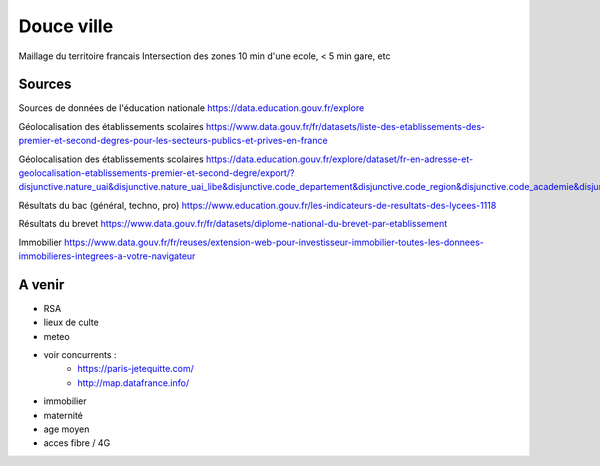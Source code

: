===============
 Douce ville
===============
Maillage du territoire francais
Intersection des zones  10 min d'une ecole, < 5 min gare, etc

Sources
*******

Sources de données de l'éducation nationale `<https://data.education.gouv.fr/explore>`_

Géolocalisation des établissements scolaires `<https://www.data.gouv.fr/fr/datasets/liste-des-etablissements-des-premier-et-second-degres-pour-les-secteurs-publics-et-prives-en-france>`_

Géolocalisation des établissements scolaires `<https://data.education.gouv.fr/explore/dataset/fr-en-adresse-et-geolocalisation-etablissements-premier-et-second-degre/export/?disjunctive.nature_uai&disjunctive.nature_uai_libe&disjunctive.code_departement&disjunctive.code_region&disjunctive.code_academie&disjunctive.secteur_prive_code_type_contrat&disjunctive.secteur_prive_libelle_type_contrat&disjunctive.code_ministere&disjunctive.libelle_ministere&refine.numero_uai=0010002X>`_

Résultats du bac (général, techno, pro) `<https://www.education.gouv.fr/les-indicateurs-de-resultats-des-lycees-1118>`_

Résultats du brevet `<https://www.data.gouv.fr/fr/datasets/diplome-national-du-brevet-par-etablissement>`_

Immobilier `<https://www.data.gouv.fr/fr/reuses/extension-web-pour-investisseur-immobilier-toutes-les-donnees-immobilieres-integrees-a-votre-navigateur>`_

A venir
*******
- RSA
- lieux de culte
- meteo
- voir concurrents :
   - `<https://paris-jetequitte.com/>`_
   - `<http://map.datafrance.info/>`_
- immobilier
- maternité
- age moyen
- acces fibre / 4G
